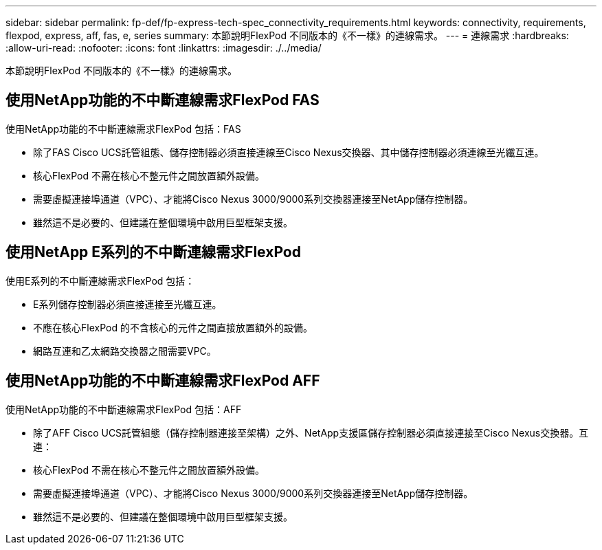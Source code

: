 ---
sidebar: sidebar 
permalink: fp-def/fp-express-tech-spec_connectivity_requirements.html 
keywords: connectivity, requirements, flexpod, express, aff, fas, e, series 
summary: 本節說明FlexPod 不同版本的《不一樣》的連線需求。 
---
= 連線需求
:hardbreaks:
:allow-uri-read: 
:nofooter: 
:icons: font
:linkattrs: 
:imagesdir: ./../media/


[role="lead"]
本節說明FlexPod 不同版本的《不一樣》的連線需求。



== 使用NetApp功能的不中斷連線需求FlexPod FAS

使用NetApp功能的不中斷連線需求FlexPod 包括：FAS

* 除了FAS Cisco UCS託管組態、儲存控制器必須直接連線至Cisco Nexus交換器、其中儲存控制器必須連線至光纖互連。
* 核心FlexPod 不需在核心不整元件之間放置額外設備。
* 需要虛擬連接埠通道（VPC）、才能將Cisco Nexus 3000/9000系列交換器連接至NetApp儲存控制器。
* 雖然這不是必要的、但建議在整個環境中啟用巨型框架支援。




== 使用NetApp E系列的不中斷連線需求FlexPod

使用E系列的不中斷連線需求FlexPod 包括：

* E系列儲存控制器必須直接連接至光纖互連。
* 不應在核心FlexPod 的不含核心的元件之間直接放置額外的設備。
* 網路互連和乙太網路交換器之間需要VPC。




== 使用NetApp功能的不中斷連線需求FlexPod AFF

使用NetApp功能的不中斷連線需求FlexPod 包括：AFF

* 除了AFF Cisco UCS託管組態（儲存控制器連接至架構）之外、NetApp支援區儲存控制器必須直接連接至Cisco Nexus交換器。互連：
* 核心FlexPod 不需在核心不整元件之間放置額外設備。
* 需要虛擬連接埠通道（VPC）、才能將Cisco Nexus 3000/9000系列交換器連接至NetApp儲存控制器。
* 雖然這不是必要的、但建議在整個環境中啟用巨型框架支援。

